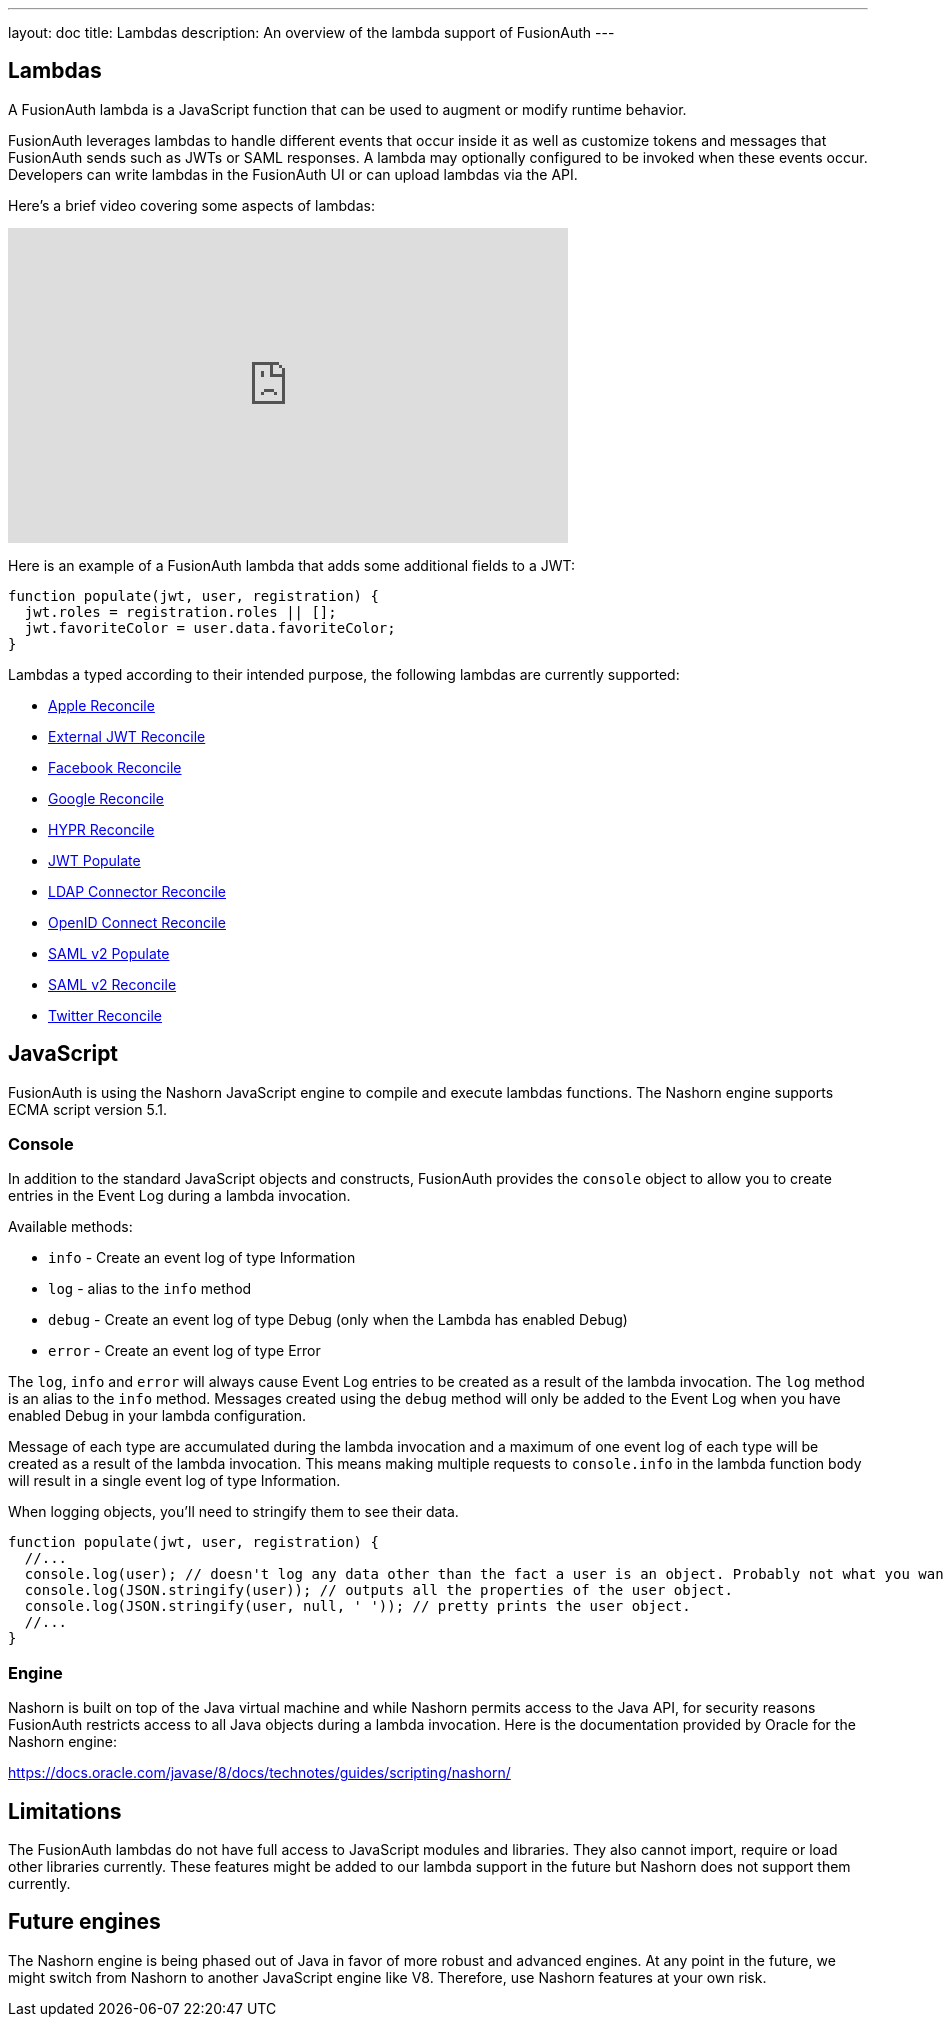 ---
layout: doc
title: Lambdas
description: An overview of the lambda support of FusionAuth
---

== Lambdas

A FusionAuth lambda is a JavaScript function that can be used to augment or modify runtime behavior.

FusionAuth leverages lambdas to handle different events that occur inside it as well as customize tokens and messages that FusionAuth sends such as JWTs or SAML responses. A lambda may optionally configured to be invoked when these events occur. Developers can write lambdas in the FusionAuth UI or can upload lambdas via the API.

Here's a brief video covering some aspects of lambdas:

video::aKIWILh3qxM[youtube,width=560,height=315]

Here is an example of a FusionAuth lambda that adds some additional fields to a JWT:

[source,javascript]
----
function populate(jwt, user, registration) {
  jwt.roles = registration.roles || [];
  jwt.favoriteColor = user.data.favoriteColor;
}
----

Lambdas a typed according to their intended purpose, the following lambdas are currently supported:

* link:/docs/v1/tech/lambdas/apple-reconcile/[Apple Reconcile]
* link:/docs/v1/tech/lambdas/external-jwt-reconcile/[External JWT Reconcile]
* link:/docs/v1/tech/lambdas/facebook-reconcile/[Facebook Reconcile]
* link:/docs/v1/tech/lambdas/google-reconcile/[Google Reconcile]
* link:/docs/v1/tech/lambdas/hypr-reconcile/[HYPR Reconcile]
* link:/docs/v1/tech/lambdas/jwt-populate/[JWT Populate]
* link:/docs/v1/tech/lambdas/ldap-connector-reconcile/[LDAP Connector Reconcile]
* link:/docs/v1/tech/lambdas/openid-connect-response-reconcile/[OpenID Connect Reconcile]
* link:/docs/v1/tech/lambdas/samlv2-response-populate/[SAML v2 Populate]
* link:/docs/v1/tech/lambdas/samlv2-response-reconcile/[SAML v2 Reconcile]
* link:/docs/v1/tech/lambdas/twitter-reconcile/[Twitter Reconcile]

== JavaScript

FusionAuth is using the Nashorn JavaScript engine to compile and execute lambdas functions. The Nashorn engine supports ECMA script version 5.1.

=== Console

In addition to the standard JavaScript objects and constructs, FusionAuth provides the `console` object to allow you to create entries in the Event Log during a lambda invocation.

Available methods:

- `info` - Create an event log of type Information
- `log` - alias to the `info` method
- `debug` - Create an event log of type Debug (only when the Lambda has enabled Debug)
- `error` - Create an event log of type Error

The `log`, `info` and `error` will always cause Event Log entries to be created as a result of the lambda invocation. The `log` method is an alias to the `info` method. Messages created using the `debug` method will only be added to the Event Log when you have enabled [field]#Debug# in your lambda configuration.

Message of each type are accumulated during the lambda invocation and a maximum of one event log of each type will be created as a result of the lambda invocation. This means making multiple requests to `console.info` in the lambda function body will result in a single event log of type Information.

When logging objects, you'll need to stringify them to see their data.

[source,javascript]
----
function populate(jwt, user, registration) {
  //...
  console.log(user); // doesn't log any data other than the fact a user is an object. Probably not what you want.
  console.log(JSON.stringify(user)); // outputs all the properties of the user object.
  console.log(JSON.stringify(user, null, ' ')); // pretty prints the user object.
  //...
}
----

=== Engine

Nashorn is built on top of the Java virtual machine and while Nashorn permits access to the Java API, for security reasons FusionAuth restricts access to all Java objects during a lambda invocation. Here is the documentation provided by Oracle for the Nashorn engine:

https://docs.oracle.com/javase/8/docs/technotes/guides/scripting/nashorn/

== Limitations

The FusionAuth lambdas do not have full access to JavaScript modules and libraries. They also cannot import, require or load other libraries currently. These features might be added to our lambda support in the future but Nashorn does not support them currently.

== Future engines

The Nashorn engine is being phased out of Java in favor of more robust and advanced engines. At any point in the future, we might switch from Nashorn to another JavaScript engine like V8. Therefore, use Nashorn features at your own risk.
